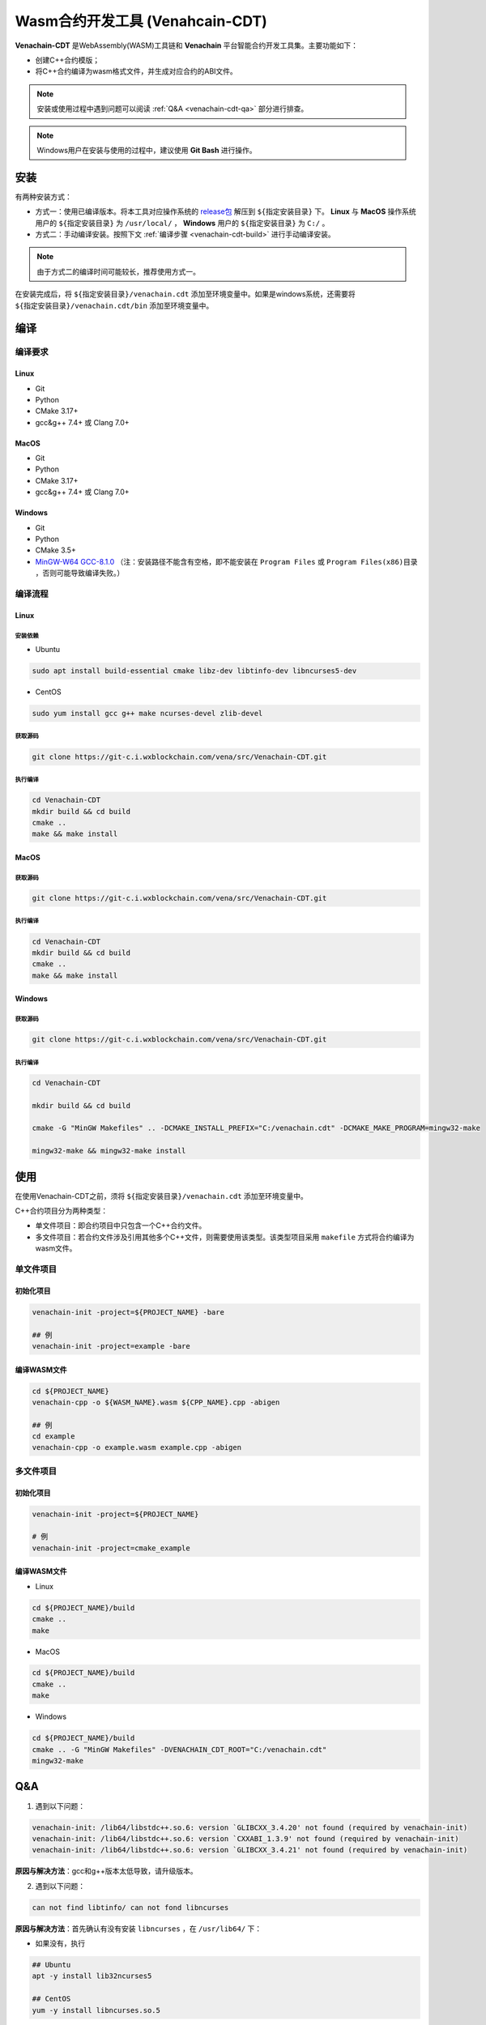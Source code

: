 =============================================
Wasm合约开发工具 (Venahcain-CDT)
=============================================

**Venachain-CDT** 是WebAssembly(WASM)工具链和 **Venachain** 平台智能合约开发工具集。主要功能如下：

- 创建C++合约模版；
- 将C++合约编译为wasm格式文件，并生成对应合约的ABI文件。

.. note:: 安装或使用过程中遇到问题可以阅读 :ref:`Q&A <venachain-cdt-qa>` 部分进行排查。

.. note:: Windows用户在安装与使用的过程中，建议使用 **Git Bash** 进行操作。

安装
=====

有两种安装方式：

- 方式一：使用已编译版本。将本工具对应操作系统的 `release包 <https://git-c.i.wxblockchain.com/vena/src/Venachain-CDT/-/releases>`__ 解压到 ``${指定安装目录}`` 下。 **Linux** 与 **MacOS** 操作系统用户的 ``${指定安装目录}`` 为 ``/usr/local/`` ， **Windows** 用户的 ``${指定安装目录}`` 为 ``C:/`` 。
- 方式二：手动编译安装。按照下文 :ref:`编译步骤 <venachain-cdt-build>` 进行手动编译安装。

.. note:: 由于方式二的编译时间可能较长，推荐使用方式一。

在安装完成后，将 ``${指定安装目录}/venachain.cdt`` 添加至环境变量中。如果是windows系统，还需要将 ``${指定安装目录}/venachain.cdt/bin`` 添加至环境变量中。

.. _venachain-cdt-build:

编译
=====

编译要求
^^^^^^^^

Linux
--------

- Git
- Python
- CMake 3.17+
- gcc&g++ 7.4+ 或 Clang 7.0+

MacOS
--------

- Git
- Python
- CMake 3.17+
- gcc&g++ 7.4+ 或 Clang 7.0+

Windows
---------

* Git
* Python
* CMake 3.5+
* `MinGW-W64 GCC-8.1.0 <https://sourceforge.net/projects/mingw-w64/files/Toolchains%20targetting%20Win64/Personal%20Builds/mingw-builds/8.1.0/threads-posix/sjlj/x86_64-8.1.0-release-posix-sjlj-rt_v6-rev0.7z>`__ （注：安装路径不能含有空格，即不能安装在 ``Program Files`` 或 ``Program Files(x86)目录`` ，否则可能导致编译失败。）

编译流程
^^^^^^^^^

Linux
-------

安装依赖
>>>>>>>>>>

- Ubuntu

.. code:: bash

    sudo apt install build-essential cmake libz-dev libtinfo-dev libncurses5-dev

- CentOS

.. code:: bash

    sudo yum install gcc g++ make ncurses-devel zlib-devel

获取源码
>>>>>>>>>>>

.. code:: bash

    git clone https://git-c.i.wxblockchain.com/vena/src/Venachain-CDT.git

执行编译
>>>>>>>>>

.. code:: bash

    cd Venachain-CDT
    mkdir build && cd build
    cmake .. 
    make && make install

MacOS
-------

获取源码
>>>>>>>>>>

.. code:: bash

    git clone https://git-c.i.wxblockchain.com/vena/src/Venachain-CDT.git

执行编译
>>>>>>>>>>

.. code:: bash

    cd Venachain-CDT
    mkdir build && cd build
    cmake ..
    make && make install

Windows
--------

获取源码
>>>>>>>>>

.. code:: bash

    git clone https://git-c.i.wxblockchain.com/vena/src/Venachain-CDT.git

执行编译
>>>>>>>>>>

.. code:: bash

    cd Venachain-CDT

    mkdir build && cd build

    cmake -G "MinGW Makefiles" .. -DCMAKE_INSTALL_PREFIX="C:/venachain.cdt" -DCMAKE_MAKE_PROGRAM=mingw32-make

    mingw32-make && mingw32-make install

使用
=====

在使用Venachain-CDT之前，须将 ``${指定安装目录}/venachain.cdt`` 添加至环境变量中。

C++合约项目分为两种类型：

- 单文件项目：即合约项目中只包含一个C++合约文件。
- 多文件项目：若合约文件涉及引用其他多个C++文件，则需要使用该类型。该类型项目采用 ``makefile`` 方式将合约编译为wasm文件。

单文件项目
^^^^^^^^^^

初始化项目
-----------

.. code:: bash

    venachain-init -project=${PROJECT_NAME} -bare

    ## 例
    venachain-init -project=example -bare

编译WASM文件
---------------

.. code:: bash

    cd ${PROJECT_NAME}
    venachain-cpp -o ${WASM_NAME}.wasm ${CPP_NAME}.cpp -abigen

    ## 例
    cd example
    venachain-cpp -o example.wasm example.cpp -abigen

多文件项目
^^^^^^^^^^

初始化项目
-------------

.. code :: bash

    venachain-init -project=${PROJECT_NAME}

    # 例
    venachain-init -project=cmake_example 

编译WASM文件
--------------

- Linux

.. code:: bash

    cd ${PROJECT_NAME}/build
    cmake ..
    make

- MacOS

.. code:: bash

    cd ${PROJECT_NAME}/build
    cmake ..
    make

- Windows

.. code:: bash

    cd ${PROJECT_NAME}/build
    cmake .. -G "MinGW Makefiles" -DVENACHAIN_CDT_ROOT="C:/venachain.cdt"
    mingw32-make

.. _venachain-cdt-qa:

Q&A
=====

1) 遇到以下问题：

.. code:: console

    venachain-init: /lib64/libstdc++.so.6: version `GLIBCXX_3.4.20' not found (required by venachain-init)
    venachain-init: /lib64/libstdc++.so.6: version `CXXABI_1.3.9' not found (required by venachain-init)
    venachain-init: /lib64/libstdc++.so.6: version `GLIBCXX_3.4.21' not found (required by venachain-init)

**原因与解决方法**：gcc和g++版本太低导致，请升级版本。

2) 遇到以下问题：

.. code:: console

    can not find libtinfo/ can not fond libncurses

**原因与解决方法**：首先确认有没有安装 ``libncurses`` ，在 ``/usr/lib64/`` 下：

- 如果没有，执行 

.. code:: bash

    ## Ubuntu
    apt -y install lib32ncurses5

    ## CentOS
    yum -y install libncurses.so.5

- 若有，则执行 

.. code:: bash

    ln -s libncurses.so  libncurses.so.5.9

3) MacOS系统版本比较高时，需要升级boost。

例如 MacOS Big Sur 版本 11.6.1， ``CMakeModules/BoostExternalProject.txt`` 的 ``ExternalProject_Add`` 模块的内容改为：

.. code:: console

    ExternalProject_Add(
        boost
        URL https://sourceforge.net/projects/boost/files/boost/1.77.0/boost_1_77_0.tar.bz2/download
        URL_MD5 09dc857466718f27237144c6f2432d86
        CONFIGURE_COMMAND ./bootstrap.sh --with-toolset=clang --with-libraries=filesystem,system,log,thread,random,exception
        BUILD_COMMAND ./b2 link=static ${BUILD_COMMAND_EXTRA}
        BUILD_IN_SOURCE 1
        INSTALL_COMMAND ""
        BUILD_ALWAYS 1
    )

4) 编译项目时，出现 ``boost_1_69_0.tar.bz2`` 下载慢或者下载失败的情况。

**解决方法**：先停止当前 ``make`` 流程，然后手动在 `官网 <https://boostorg.jfrog.io/artifactory/main/release/1.69.0/source/>`__ 下载 ``boost_1_69_0.tar.bz2`` ，放到项目 ``build/thirdparty/Download/boost/`` 目录下，然后继续执行 ``make`` 。

5) 编译项目时，出现 ``file cannot create directory`` 或 ``cannot copy file`` 报错的情况，如：

.. code:: console

    Install the project...
    -- Install configuration: ""
    CMake Error at cmake_install.cmake:44 (file):
        file cannot create directory:
        /usr/local/venachain.cdt/lib/cmake/venachain.cdt.  Maybe need
        administrative privileges.

**原因与解决方法**：用户权限不足，请尝试使用更高权限，比如：

.. code:: bash

    su root
    make install
